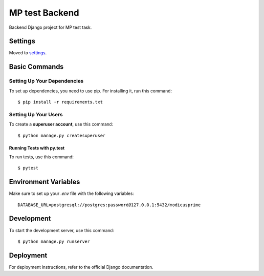MP test Backend
================

Backend Django project for MP test task.

Settings
--------

Moved to settings_.

.. _settings: http://cookiecutter-django.readthedocs.io/en/latest/settings.html

Basic Commands
--------------

Setting Up Your Dependencies
^^^^^^^^^^^^^^^^^^^^^^^^^^^^

To set up dependencies, you need to use pip. For installing it, run this command::

    $ pip install -r requirements.txt

Setting Up Your Users
^^^^^^^^^^^^^^^^^^^^^

To create a **superuser account**, use this command::

    $ python manage.py createsuperuser

Running Tests with py.test
~~~~~~~~~~~~~~~~~~~~~~~~~~

To run tests, use this command::

    $ pytest

Environment Variables
---------------------

Make sure to set up your `.env` file with the following variables:

::

    DATABASE_URL=postgresql://postgres:password@127.0.0.1:5432/modicusprime

Development
-----------

To start the development server, use this command::

    $ python manage.py runserver

Deployment
----------

For deployment instructions, refer to the official Django documentation.
